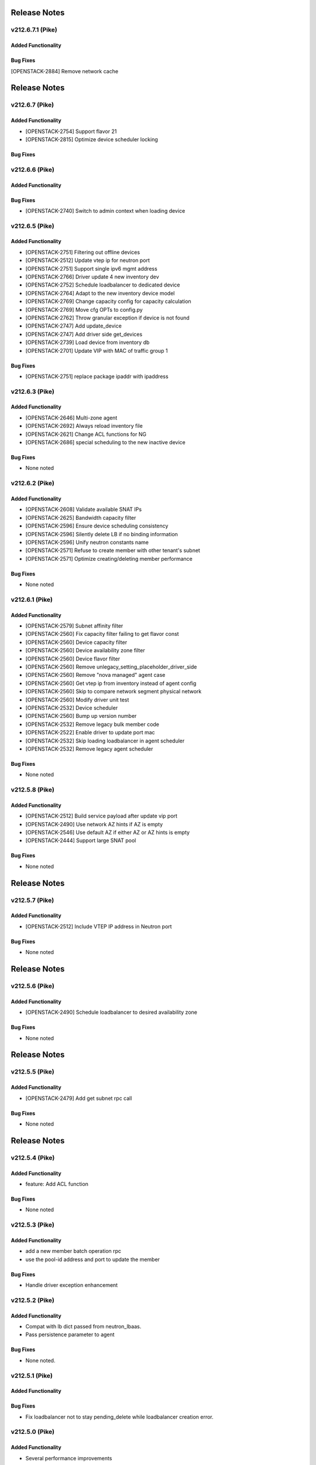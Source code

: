 .. index:: Release Notes

.. _Release Notes:

Release Notes
=============
v212.6.7.1 (Pike)
--------------

Added Functionality
```````````````````

Bug Fixes
`````````
[OPENSTACK-2884] Remove network cache

Release Notes
=============
v212.6.7 (Pike)
--------------

Added Functionality
```````````````````
* [OPENSTACK-2754] Support flavor 21
* [OPENSTACK-2815] Optimize device scheduler locking

Bug Fixes
`````````

v212.6.6 (Pike)
--------------

Added Functionality
```````````````````

Bug Fixes
`````````
* [OPENSTACK-2740] Switch to admin context when loading device

v212.6.5 (Pike)
--------------

Added Functionality
```````````````````
* [OPENSTACK-2751] Filtering out offline devices
* [OPENSTACK-2512] Update vtep ip for neutron port
* [OPENSTACK-2751] Support single ipv6 mgmt address
* [OPENSTACK-2766] Driver update 4 new inventory dev
* [OPENSTACK-2752] Schedule loadbalancer to dedicated device
* [OPENSTACK-2764] Adapt to the new inventory device model
* [OPENSTACK-2769] Change capacity config for capacity calculation
* [OPENSTACK-2769] Move cfg OPTs to config.py
* [OPENSTACK-2762] Throw granular exception if device is not found
* [OPENSTACK-2747] Add update_device
* [OPENSTACK-2747] Add driver side get_devices
* [OPENSTACK-2739] Load device from inventory db
* [OPENSTACK-2701] Update VIP with MAC of traffic group 1

Bug Fixes
`````````
* [OPENSTACK-2751] replace package ipaddr with ipaddress

v212.6.3 (Pike)
--------------

Added Functionality
```````````````````
* [OPENSTACK-2646] Multi-zone agent
* [OPENSTACK-2692] Always reload inventory file
* [OPENSTACK-2621] Change ACL functions for NG
* [OPENSTACK-2686] special scheduling to the new inactive device

Bug Fixes
`````````
* None noted

v212.6.2 (Pike)
--------------

Added Functionality
```````````````````
* [OPENSTACK-2608] Validate available SNAT IPs
* [OPENSTACK-2625] Bandwidth capacity filter
* [OPENSTACK-2596] Ensure device scheduling consistency
* [OPENSTACK-2596] Silently delete LB if no binding information
* [OPENSTACK-2596] Unify neutron constants name
* [OPENSTACK-2571] Refuse to create member with other tenant's subnet
* [OPENSTACK-2571] Optimize creating/deleting member performance

Bug Fixes
`````````
* None noted

v212.6.1 (Pike)
--------------

Added Functionality
```````````````````
* [OPENSTACK-2579] Subnet affinity filter
* [OPENSTACK-2560] Fix capacity filter failing to get flavor const
* [OPENSTACK-2560] Device capacity filter
* [OPENSTACK-2560] Device availability zone filter
* [OPENSTACK-2560] Device flavor filter
* [OPENSTACK-2560] Remove unlegacy_setting_placeholder_driver_side
* [OPENSTACK-2560] Remove "nova managed" agent case
* [OPENSTACK-2560] Get vtep ip from inventory instead of agent config
* [OPENSTACK-2560] Skip to compare network segment physical network
* [OPENSTACK-2560] Modify driver unit test
* [OPENSTACK-2532] Device scheduler
* [OPENSTACK-2560] Bump up version number
* [OPENSTACK-2532] Remove legacy bulk member code
* [OPENSTACK-2522] Enable driver to update port mac
* [OPENSTACK-2532] Skip loading loadbalancer in agent scheduler
* [OPENSTACK-2532] Remove legacy agent scheduler

Bug Fixes
`````````
* None noted

v212.5.8 (Pike)
--------------

Added Functionality
```````````````````
* [OPENSTACK-2512] Build service payload after update vip port
* [OPENSTACK-2490] Use network AZ hints if AZ is empty
* [OPENSTACK-2546] Use default AZ if either AZ or AZ hints is empty
* [OPENSTACK-2444] Support large SNAT pool

Bug Fixes
`````````
* None noted

Release Notes
=============
v212.5.7 (Pike)
--------------

Added Functionality
```````````````````
* [OPENSTACK-2512] Include VTEP IP address in Neutron port

Bug Fixes
`````````
* None noted

Release Notes
=============
v212.5.6 (Pike)
--------------

Added Functionality
```````````````````
* [OPENSTACK-2490] Schedule loadbalancer to desired availability zone

Bug Fixes
`````````
* None noted

Release Notes
=============
v212.5.5 (Pike)
--------------

Added Functionality
```````````````````
* [OPENSTACK-2479] Add get subnet rpc call

Bug Fixes
`````````
* None noted

Release Notes
=============
v212.5.4 (Pike)
--------------

Added Functionality
```````````````````
* feature: Add ACL function

Bug Fixes
`````````
* None noted

v212.5.3 (Pike)
--------------

Added Functionality
```````````````````
* add a new member batch operation rpc
* use the pool-id address and port to update the member

Bug Fixes
`````````
* Handle driver exception enhancement

v212.5.2 (Pike)
--------------

Added Functionality
```````````````````
* Compat with lb dict passed from neutron_lbaas.
* Pass persistence parameter to agent

Bug Fixes
`````````
* None noted.

v212.5.1 (Pike)
--------------

Added Functionality
```````````````````

Bug Fixes
`````````
* Fix loadbalancer not to stay pending_delete while loadbalancer creation error.


v212.5.0 (Pike)
--------------

Added Functionality
```````````````````
* Several performance improvements

Bug Fixes
`````````
* None noted.

v212.4.0 (Pike)
--------------

Added Functionality
```````````````````
* Add some time before and after db operation.

Bug Fixes
`````````
* Remove unexpected keyword argument.

v212.3.0 (Pike)
--------------

Added Functionality
```````````````````
* Add some logs.
* Some performance improvement.

Bug Fixes
`````````
* Route domain and partition deleted while deleting loadbalancer.


Limitations
```````````
* None noted.

v212.2.0 (Pike)
--------------

Added Functionality
```````````````````
* Members across net.
* Some performance improvement.


Bug Fixes
`````````
* None noted.


Limitations
```````````
* None noted.
